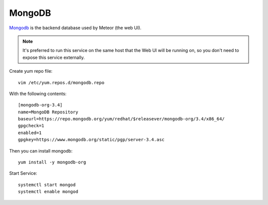MongoDB
*******

`Mongodb`_ is the backend database used by Meteor (the web UI).

.. note:: It's preferred to run this service on the same host that the Web UI will be running on, so you don't need to expose this service externally.


Create yum repo file::

  vim /etc/yum.repos.d/mongodb.repo

With the following contents::

  [mongodb-org-3.4]
  name=MongoDB Repository
  baseurl=https://repo.mongodb.org/yum/redhat/$releasever/mongodb-org/3.4/x86_64/
  gpgcheck=1
  enabled=1
  gpgkey=https://www.mongodb.org/static/pgp/server-3.4.asc

Then you can install mongodb::

  yum install -y mongodb-org

Start Service::

  systemctl start mongod
  systemctl enable mongod

.. _Mongodb: https://www.mongodb.com/